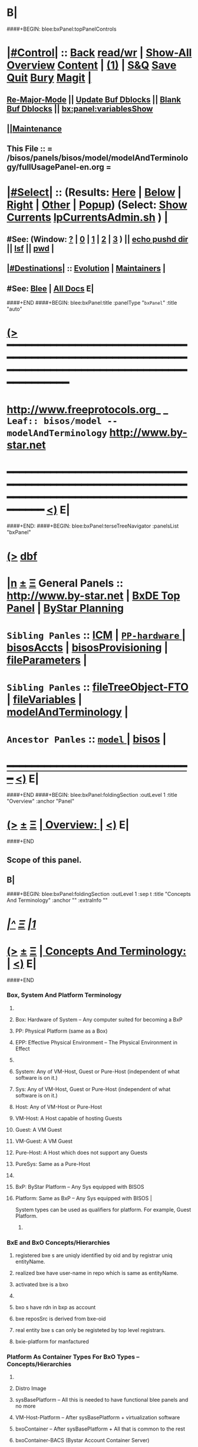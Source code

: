 * B|
####+BEGIN: blee:bxPanel:topPanelControls
*  [[elisp:(org-cycle)][|#Control|]] :: [[elisp:(blee:bnsm:menu-back)][Back]] [[elisp:(toggle-read-only)][read/wr]] | [[elisp:(show-all)][Show-All]]  [[elisp:(org-shifttab)][Overview]]  [[elisp:(progn (org-shifttab) (org-content))][Content]] | [[elisp:(delete-other-windows)][(1)]] | [[elisp:(progn (save-buffer) (kill-buffer))][S&Q]] [[elisp:(save-buffer)][Save]] [[elisp:(kill-buffer)][Quit]] [[elisp:(bury-buffer)][Bury]]  [[elisp:(magit)][Magit]]  [[elisp:(org-cycle)][| ]]
**  [[elisp:(blee:buf:re-major-mode)][Re-Major-Mode]] ||  [[elisp:(org-dblock-update-buffer-bx)][Update Buf Dblocks]] || [[elisp:(org-dblock-bx-blank-buffer)][Blank Buf Dblocks]] || [[elisp:(bx:panel:variablesShow)][bx:panel:variablesShow]]
**  [[elisp:(blee:menu-sel:comeega:maintenance:popupMenu)][||Maintenance]] 
**  This File :: *= /bisos/panels/bisos/model/modelAndTerminology/fullUsagePanel-en.org =* 
*  [[elisp:(org-cycle)][|#Select|]]  :: (Results: [[elisp:(blee:bnsm:results-here)][Here]] | [[elisp:(blee:bnsm:results-split-below)][Below]] | [[elisp:(blee:bnsm:results-split-right)][Right]] | [[elisp:(blee:bnsm:results-other)][Other]] | [[elisp:(blee:bnsm:results-popup)][Popup]]) (Select:  [[elisp:(lsip-local-run-command "lpCurrentsAdmin.sh -i currentsGetThenShow")][Show Currents]]  [[elisp:(lsip-local-run-command "lpCurrentsAdmin.sh")][lpCurrentsAdmin.sh]] ) [[elisp:(org-cycle)][| ]]
**  #See:  (Window: [[elisp:(blee:bnsm:results-window-show)][?]] | [[elisp:(blee:bnsm:results-window-set 0)][0]] | [[elisp:(blee:bnsm:results-window-set 1)][1]] | [[elisp:(blee:bnsm:results-window-set 2)][2]] | [[elisp:(blee:bnsm:results-window-set 3)][3]] ) || [[elisp:(lsip-local-run-command-here "echo pushd dest")][echo pushd dir]] || [[elisp:(lsip-local-run-command-here "lsf")][lsf]] || [[elisp:(lsip-local-run-command-here "pwd")][pwd]] |
**  [[elisp:(org-cycle)][|#Destinations|]] :: [[Evolution]] | [[Maintainers]]  [[elisp:(org-cycle)][| ]]
**  #See:  [[elisp:(bx:bnsm:top:panel-blee)][Blee]] | [[elisp:(bx:bnsm:top:panel-listOfDocs)][All Docs]]  E|
####+END
####+BEGIN: blee:bxPanel:title :panelType "=bxPanel=" :title "auto"
* [[elisp:(show-all)][(>]] ━━━━━━━━━━━━━━━━━━━━━━━━━━━━━━━━━━━━━━━━━━━━━━━━━━━━━━━━━━━━━━━━━━━━━━━━━━━━━━━━━━━━━━━━━━━━━━━━━ 
*   [[img-link:file:/bisos/blee/env/images/fpfByStarElipseTop-50.png][http://www.freeprotocols.org]]_ _   ~Leaf:: bisos/model -- modelAndTerminology~   [[img-link:file:/bisos/blee/env/images/fpfByStarElipseBottom-50.png][http://www.by-star.net]]
* ━━━━━━━━━━━━━━━━━━━━━━━━━━━━━━━━━━━━━━━━━━━━━━━━━━━━━━━━━━━━━━━━━━━━━━━━━━━━━━━━━━━━━━━━━━━━━  [[elisp:(org-shifttab)][<)]] E|
####+END:
####+BEGIN: blee:bxPanel:terseTreeNavigator :panelsList "bxPanel"
* [[elisp:(show-all)][(>]] [[elisp:(describe-function 'org-dblock-write:blee:bxPanel:terseTreeNavigator)][dbf]]
* [[elisp:(show-all)][|n]]  _[[elisp:(blee:menu-sel:outline:popupMenu)][±]]_  _[[elisp:(blee:menu-sel:navigation:popupMenu)][Ξ]]_   General Panels ::   [[img-link:file:/bisos/blee/env/images/bystarInside.jpg][http://www.by-star.net]] *|*  [[elisp:(find-file "/libre/ByStar/InitialTemplates/activeDocs/listOfDocs/fullUsagePanel-en.org")][BxDE Top Panel]] *|* [[elisp:(blee:bnsm:panel-goto "/libre/ByStar/InitialTemplates/activeDocs/planning/Main")][ByStar Planning]]

*   =Sibling Panles=   :: [[elisp:(blee:bnsm:panel-goto "/bisos/panels/bisos/model/ICM")][ICM]] *|* [[elisp:(blee:bnsm:panel-goto "/bisos/panels/bisos/model/PP-hardware/_nodeBase_")][ =PP-hardware= ]] *|* [[elisp:(blee:bnsm:panel-goto "/bisos/panels/bisos/model/bisosAccts")][bisosAccts]] *|* [[elisp:(blee:bnsm:panel-goto "/bisos/panels/bisos/model/bisosProvisioning")][bisosProvisioning]] *|* [[elisp:(blee:bnsm:panel-goto "/bisos/panels/bisos/model/fileParameters")][fileParameters]] *|* 
*   =Sibling Panles=   :: [[elisp:(blee:bnsm:panel-goto "/bisos/panels/bisos/model/fileTreeObject-FTO")][fileTreeObject-FTO]] *|* [[elisp:(blee:bnsm:panel-goto "/bisos/panels/bisos/model/fileVariables")][fileVariables]] *|* [[elisp:(blee:bnsm:panel-goto "/bisos/panels/bisos/model/modelAndTerminology")][modelAndTerminology]] *|* 
*   =Ancestor Panles=  :: [[elisp:(blee:bnsm:panel-goto "/bisos/panels/bisos/model/_nodeBase_")][ =model= ]] *|* [[elisp:(blee:bnsm:panel-goto "/bisos/panels/bisos")][bisos]] *|* 
*                                   _━━━━━━━━━━━━━━━━━━━━━━━━━━━━━━_                          [[elisp:(org-shifttab)][<)]] E|
####+END
####+BEGIN: blee:bxPanel:foldingSection :outLevel 1 :title "Overview" :anchor "Panel"
* [[elisp:(show-all)][(>]]  _[[elisp:(blee:menu-sel:outline:popupMenu)][±]]_  _[[elisp:(blee:menu-sel:navigation:popupMenu)][Ξ]]_       [[elisp:(org-cycle)][| *Overview:* |]] <<Panel>>   [[elisp:(org-shifttab)][<)]] E|
####+END
** 
** Scope of this panel.
** B|
####+BEGIN: blee:bxPanel:foldingSection :outLevel 1 :sep t :title "Concepts And Terminology" :anchor "" :extraInfo ""
* /[[elisp:(beginning-of-buffer)][|^]]  [[elisp:(blee:menu-sel:navigation:popupMenu)][Ξ]] [[elisp:(delete-other-windows)][|1]]/ 
* [[elisp:(show-all)][(>]]  _[[elisp:(blee:menu-sel:outline:popupMenu)][±]]_  _[[elisp:(blee:menu-sel:navigation:popupMenu)][Ξ]]_       [[elisp:(org-cycle)][| *Concepts And Terminology:* |]]    [[elisp:(org-shifttab)][<)]] E|
####+END
*** 
*** Box, System And Platform Terminology
**** 
**** Box: Hardware of System -- Any computer suited for becoming a BxP
**** PP: Physical Platform (same as a Box)
**** EPP: Effective Physical Environment -- The Physical Environment in Effect
**** 
**** System:  Any of VM-Host, Guest or Pure-Host (independent of what software is on it.)
**** Sys:  Any of VM-Host, Guest or Pure-Host (independent of what software is on it.)
**** Host: Any of VM-Host or Pure-Host
**** VM-Host: A Host capable of hosting Guests
**** Guest: A VM Guest
**** VM-Guest: A VM Guest
**** Pure-Host: A Host which does not support any Guests
**** PureSys: Same as a Pure-Host
**** 
**** BxP: ByStar Platform -- Any Sys equipped with BISOS
**** Platform: Same as BxP -- Any Sys equipped with BISOS |
System types can be used as qualifiers for platform. For example, Guest Platform.
***** 
*** 
*** BxE and BxO Concepts/Hierarchies
**** registered bxe s are uniqly identified by oid and by registrar uniq entityName.
**** realized bxe have user-name in repo which is same as entityName.
**** activated bxe is a bxo
**** 
**** bxo s have rdn in bxp as account
****  bxe reposSrc is derived from bxe-oid
**** real entity bxe s can only be registeted by top level registrars.
**** bxie-platform for manfactured  
*** 
*** Platform As Container Types For BxO Types -- Concepts/Hierarchies
**** 
**** Distro Image
**** sysBasePlatform -- All this is needed to have functional blee panels and no more
**** VM-Host-Platform -- After sysBasePlatform + virtualization software 
**** bxoContainer -- After sysBasePlatform + All that is common to the rest
**** bxoContainer-BACS (Bystar Account Container Server)
**** bxoContainer-BACS-BSSP (Bystar Service Specific Platforms)
**** bxoContainer-BISP (Bystar Intra Server Platform)
**** bxoContainer-BUP (ByStar User Environment)
**** bxoContainer-BUP-BCCUP/BMUP (Bystar Conscious Carry User Platform -- Netbook/NoteBook)
**** bxoContainer-BUP-BUCUP/BHUP (Bystar Unconscious Carry User Platform -- Handset)
**** 
*** 
*** Platform Provisioning Concepts
**** 
**** A platform's features and capabilities are known by:
***** /bisos/control/bxp//platformType
***** /bisos/control/bxp//features/featureName  -- usually maps to fgcXxx
**** lcaXxBinsPrep.sh
**** 
*** 
*** ICM Terminology
**** 
**** SelfContained Bash ICM     -- Seed is included in the script (bootstrap.sh)
**** StandAlone Bash ICM        -- Seed is in the same directory of the script
     seed is in a pipPkg. StandAlone ICM is inanother pipPkg
**** SelfReliant Bash ICMs      -- Seed and library in the same git repo
     Delivered in a git repo
**** Integrated Bash ICMs       -- Seed and library are integrated in the environment central bins
     BISOS Bash scripts
**** Detatched Bash ICMs        -- Anywhere in the integrated environment (ploneProc.sh)
     lcntProc.sh, figProc.sh
**** Grouped Bash ICMs          -- Groups of ICMs accomplishing a feature (eg Marme) 
*** 
*** Service Realization Facilities
**** 
**** dhcp3-server
**** djbdns-server
**** apache2
**** plone3
**** geneweb
**** qmail-server
**** 
*** 
*** Content Production Facilities
**** 
**** plone-cms
**** text-lcnt
**** mm-lcnt
**** mailing
**** mailing-distribution
**** blee-panels
**** 
*** 
*** B|
####+BEGIN: blee:bxPanel:separator :outLevel 1
* /[[elisp:(beginning-of-buffer)][|^]] [[elisp:(blee:menu-sel:navigation:popupMenu)][==]] [[elisp:(delete-other-windows)][|1]]/
####+END

####+BEGIN: blee:bxPanel:foldingSection :outLevel 0 :sep t :title "From Old Bx Ref Model" :anchor "" :extraInfo "To Be Absorbed"
* /[[elisp:(beginning-of-buffer)][|^]]  [[elisp:(blee:menu-sel:navigation:popupMenu)][Ξ]] [[elisp:(delete-other-windows)][|1]]/ 
* [[elisp:(show-all)][(>]]  _[[elisp:(blee:menu-sel:outline:popupMenu)][±]]_  _[[elisp:(blee:menu-sel:navigation:popupMenu)][Ξ]]_     [[elisp:(org-cycle)][| _From Old Bx Ref Model_: |]]  To Be Absorbed  [[elisp:(org-shifttab)][<)]] E|
####+END
*  [[elisp:(org-cycle)][| ]]  BxE                   ::  [[xx Panel]]    || One of BxSe or BxIe  [[elisp:(org-cycle)][| ]]
*  [[elisp:(org-cycle)][| ]]  BxO                   ::  [[xx Panel]]    || One of BxSo or BxIo  [[elisp:(org-cycle)][| ]]
*  [[elisp:(org-cycle)][| ]]  BxSR Instance         ::  [[xx Panel]]    ||    [[elisp:(org-cycle)][| ]]
*  [[elisp:(org-cycle)][| ]]  BxCU                  ::  [[xx Panel]]    || ByStar Canonical User -- ~bystar  (formerly lsipusr) [[elisp:(org-cycle)][| ]]
*  [[elisp:(org-cycle)][| ]]  BxU                   ::  [[xx Panel]]    || Bx User, Same as Associated Bxo User Character --  ~bystar/abxo -> ~bxo [[elisp:(org-cycle)][| ]]
*  [[elisp:(org-cycle)][| ]]  BxUe                  ::  [[xx Panel]]    || Bx User Env, Associated Bx Ue -- ~bystar/abue -> ~bxo/ue  [[elisp:(org-cycle)][| ]]
*  [[elisp:(org-cycle)][| ]]  ABxUC (BxAUe-SIo)     ::  Associated Bxo User Character --  ~bystar/abxo -> ~bxo  [[elisp:(org-cycle)][| ]]
*  [[elisp:(org-cycle)][| ]]  ABxUeC (BxAUe-SIo-Ue) ::  [[xx Panel]]    || Associated Bx Ue -- ~bystar/abue -> ~bxo/ue  [[elisp:(org-cycle)][| ]]
*  [[elisp:(org-cycle)][| ]]  Terminology           ::   /Terminology: Concepts, Facilities, Scoping Tags And / [[elisp:(org-cycle)][| ]]
** TODO ============ For All Of This Section
*** TODO [[elisp:(org-cycle)][| ]]  Xref         ::  Xref to appropriate BxPanels  [[elisp:(org-cycle)][| ]]
*** TODO [[elisp:(org-cycle)][| ]]  Absorb       ::  Absrob from old /opt/public/osmt/bin/MODEL.org -- Partly brough into this file already  [[elisp:(org-cycle)][| ]]
**  [[elisp:(org-cycle)][| ]]  BxDE            ::  *bxde*        -- ByStar Digital Echo System [[elisp:(org-cycle)][| ]]
**  [[elisp:(org-cycle)][| ]]  BxDistrict      ::  *bxDistrict*  -- ByStar District (e.g., LibreCenter) [[elisp:(org-cycle)][| ]]
**  [[elisp:(org-cycle)][| ]]  BxSite          ::  *bxSite*      -- ByStar Site (e.g., your house)  [[elisp:(org-cycle)][| ]]
**      ============
**  [[elisp:(org-cycle)][| ]]  BxE             ::  *bxe*         -- ByStar Entity [[elisp:(org-cycle)][| ]]
**  [[elisp:(org-cycle)][| ]]  BxSE            ::  *bxse*        -- ByStar Serviced Information Entity [[elisp:(org-cycle)][| ]]
**  [[elisp:(org-cycle)][| ]]  BxIE            ::  *bxie*        -- ByStar Information Entity [[elisp:(org-cycle)][| ]]
**  [[elisp:(org-cycle)][| ]]  BxE-DN          ::  *bxeDn*       -- ByStar Entity Distinguished Name [[elisp:(org-cycle)][| ]]
**  [[elisp:(org-cycle)][| ]]  BxE-OId         ::  *bxeOId*      -- ByStar Entity Distinguished Name [[elisp:(org-cycle)][| ]]
**      ============
**  [[elisp:(org-cycle)][| ]]  BxO             ::  *bxo*         -- ByStar Object [[elisp:(org-cycle)][| ]]
**  [[elisp:(org-cycle)][| ]]  BxO-Id          ::  *bxoId*       -- A Unix Uid -- Replaces bystarUid [[elisp:(org-cycle)][| ]]
**  [[elisp:(org-cycle)][| ]]  BxSO            ::  *bxso*        -- ByStar Serviced Information Object [[elisp:(org-cycle)][| ]]
**  [[elisp:(org-cycle)][| ]]  BxIO            ::  *bxio*        -- ByStar Information Object [[elisp:(org-cycle)][| ]]
**  [[elisp:(org-cycle)][| ]]  BxSIoP (SIoP)   ::  *siop*        -- BxSIo Provider -- Activities that apply to BxSIo Provider  [[elisp:(org-cycle)][| ]]
**  [[elisp:(org-cycle)][| ]]  BxSIoU (SIoU)   ::  *siou*        -- BxSIo Usage -- Activities that apply to Usage Of BxSIo  [[elisp:(org-cycle)][| ]]
**      ============
**  [[elisp:(org-cycle)][| ]]  BxP             ::  *bxp*         -- Bx Platform -- Entirety Of The Current Platform Excluding Bue [[elisp:(org-cycle)][| ]]
**  [[elisp:(org-cycle)][| ]]  BxP-COC         ::  *bxp-coc*     -- Common BxOs Container BxPlatform -- Starting Point For Everything [[elisp:(org-cycle)][| ]]
**  [[elisp:(org-cycle)][| ]]  PP              ::  *pp*          -- Physical Platform [[elisp:(org-cycle)][| ]]
**      ============
**  [[elisp:(org-cycle)][| ]]  BxU (~bystar)   ::  *bxu*         -- Will replace lsipusr  [[elisp:(org-cycle)][| ]]
**  [[elisp:(org-cycle)][| ]]  ABxU            ::  *abxu*        -- The current associated BxO  [[elisp:(org-cycle)][| ]]
**  [[elisp:(org-cycle)][| ]]  ABxUe           ::  *abxue*       -- The current associated BxO-Ue  [[elisp:(org-cycle)][| ]]
**      ============
**  [[elisp:(org-cycle)][| ]]  BISOS           ::                --  ByStar Internet Services OS [[elisp:(org-cycle)][| ]]
**  [[elisp:(org-cycle)][| ]]  BxSRF           ::                -- ByStar Service Realization Framework (Abstractions, Conceptual) (An Aspect Of Ref Model) [[elisp:(org-cycle)][| ]]
**  [[elisp:(org-cycle)][| ]]  BSIF            ::  *bsif*        -- ByStar Services Integration Facilities (Code) (Bash and Python) [[elisp:(org-cycle)][| ]]
**  [[elisp:(org-cycle)][| ]]  IICM            ::  *iicm*        -- Interactivly Invokable Command Modules  [[elisp:(org-cycle)][| ]]
**  [[elisp:(org-cycle)][| ]]  IICM.Bash       ::  Bash IICM  [[elisp:(org-cycle)][| ]]
**  [[elisp:(org-cycle)][| ]]  IICM.Py         ::  Python IICM  [[elisp:(org-cycle)][| ]]
**      ============
**  [[elisp:(org-cycle)][| ]]  FV              ::  File Variables  [[elisp:(org-cycle)][| ]]
**  [[elisp:(org-cycle)][| ]]  FP              ::  File Parameters  [[elisp:(org-cycle)][| ]]

**  [[elisp:(org-cycle)][| ]]  BXT             ::  *bxt*         -- ByStar Tree File Objects  [[elisp:(org-cycle)][| ]]
**  [[elisp:(org-cycle)][| ]]  bxtStart        ::  *bxtStart*    -- bxtStartXx based on seedBxtCommon.sh -- ByStar Tree File Objects Initial Creator  [[elisp:(org-cycle)][| ]]

**      ============
**  [[elisp:(org-cycle)][| ]]  serviceCap      ::  *sc*          -- ByStar Service Capability  [[elisp:(org-cycle)][| ]]
**  [[elisp:(org-cycle)][| ]]  sr              ::  *sr*          -- ByStar Service Realization Instance  [[elisp:(org-cycle)][| ]]
**  [[elisp:(org-cycle)][| ]]  srBase          ::  *srBase*      -- ByStar Service Realization Base Directory [[elisp:(org-cycle)][| ]]
**  [[elisp:(org-cycle)][| ]]  bsr             ::  *bsr*         -- ByStar Service Realization Facilities Collection  [[elisp:(org-cycle)][| ]]
**  [[elisp:(org-cycle)][| ]]  srMode          ::  *srMode*      -- ByStar Service Realization Mode (xx)  [[elisp:(org-cycle)][| ]]
**      ============
**  [[elisp:(org-cycle)][| ]]  lca             ::  *lca*         -- Libre Component Adopted  [[elisp:(org-cycle)][| ]]
**  [[elisp:(org-cycle)][| ]]  lce             ::  *lce*         -- Libre Component Extended  [[elisp:(org-cycle)][| ]]
**  [[elisp:(org-cycle)][| ]]  lcn             ::  *lcn*         -- Libre Component Native  [[elisp:(org-cycle)][| ]]
**  [[elisp:(org-cycle)][| ]]  nlc             ::  *nlc*         -- None Libre Component [[elisp:(org-cycle)][| ]]
**  [[elisp:(org-cycle)][| ]]  lcaXxBinsPrep   ::  *BinsPrep*    -- Postfix -- Applies to All of lca,lce,lcn,nlc [[elisp:(org-cycle)][| ]]
**  [[elisp:(org-cycle)][| ]]  lcaXxSvcUse     ::  *SvcUse*      -- Postfix -- Works In Combination With BinsPrep and xxx [[elisp:(org-cycle)][| ]]
**  [[elisp:(org-cycle)][| ]]  lcaXxManage     ::  *Manage*      -- Postfix -- Applies to All of lca,lce,lcn,nlc,priv [[elisp:(org-cycle)][| ]]
**  [[elisp:(org-cycle)][| ]]  lcaXxAdmin      ::  *Admin*       -- Postfix -- Applies to All of lca,lce,lcn,nlc,priv [[elisp:(org-cycle)][| ]]
**  [[elisp:(org-cycle)][| ]]  lcaXxProc       ::  *Proc*        -- Postfix -- Applies to All of lca,lce,lcn,nlc,priv [[elisp:(org-cycle)][| ]]
**  [[elisp:(org-cycle)][| ]]  fgc             ::  *fgc*         -- Functionally Grouped Components [[elisp:(org-cycle)][| ]]
**      ============
**  [[elisp:(org-cycle)][| ]]  Synchronization ::  *git*   [[elisp:(org-cycle)][| ]]
**      ============
** [[elisp:(blee:menu-sel:outline:popupMenu)][+-]] [[elisp:(blee:menu-sel:navigation:popupMenu)][==]]   Blee Model -- Needs To Become Its Own Panel
** [[elisp:(org-cycle)][| ]]  Blee            ::  *blee*  Model      -- ByStar Libre Emacs Environment  [[elisp:(org-cycle)][| ]]
**  [[elisp:(org-cycle)][| ]]  Blee.Notebook     :: (Now panelBinders)  panelNotebooks      -- Blee PanelNotebook  [[elisp:(org-cycle)][| ]]
*** A collection of linked Blee.Panles
**  [[elisp:(org-cycle)][| ]]  Blee.Panels     ::  *panel*       -- Blee Panels  [[elisp:(org-cycle)][| ]]
*** General concept and facilities for all panels
*** Blee.Panel     :: (namespace bx:panel) Any panel that conforms to bx:panel policies and facilities.
*** 
*** Blee.Panels.Menubar     Blee Panles That Are Reachable Through Menu Bars
*** Blee.Panels.Menubar.Node
*** Blee.Panels.Menubar.Leaf
*** Blee.Panles.Bx        :: For BxE. BxSRF are 
*** Blee.Panels.Bisos     :: For BSIP - but called BISOS
*** Blee.Panles.Activities
*** Blee.Panles.Activities.Projs
*** Blee.Panles.Activities.SvcProvider
*** Blee.Panles.Iim              :: Common Aspects of All IIMs
*** Blee.Panles.Iim.sh.Pkged        :: Auto generated in a iimPkgBase for each IIM next to the IIM itself
*** Blee.Panles.Iim.sh.Grouped      :: Auto generated in a base for each IIM estranged from the IIM itself
*** Blee.Panles.Iim.sh.Bxt          :: Custimzed in the base of a BxtIim next to BxtIim itself
*** Blee.Panles.Iim.sh.Customized   :: Custimzed estranged from  Iim itself
*** =========
*** Blee.Panles.Iim.py.Pkged        :: Auto generated in a iimPkgBase for each IIM next to the IIM itself
*** Blee.Panles.Iim.py.Grouped      :: Auto generated in a base each panel IIM estranged from the IIM itself
*** Blee.Panles.Iim.py.Bxt          :: Custimzed in the base of a BxtIim next to BxtIim itself
*** Blee.Panles.Iim.py.Customized   :: Custimzed estranged from  Iim itself

**  [[elisp:(org-cycle)][| ]]  BxPanels        ::  *bxPanel*     -- Blee ByStar Panels --(aka Blee Control Panel)  [[elisp:(org-cycle)][| ]]
*** ByStar Control Panels -- Rooted in a directory -- Preped for multilingualization

**  [[elisp:(org-cycle)][| ]]  BisosPanels     ::  *bisosPanel*  -- Blee BISOS Panels (Blee IIM-Grouped Panels)  [[elisp:(org-cycle)][| ]]
*** Panels That Group IIM-Panels and invoke iimPanels
**  [[elisp:(org-cycle)][| ]]  IimPanels       ::  *iimPanel*    -- Blee Iim Panels  [[elisp:(org-cycle)][| ]]
*** Panels that go with IIMs
**  [[elisp:(org-cycle)][| ]]  emacs.enml      ::  *enml*        -- Emacs Native Markup Language (Next Generation Org-Mode) [[elisp:(org-cycle)][| ]]
*** TODO [[elisp:(org-cycle)][| ]]   emacs.enml      ::  Or Eml Description   [[elisp:(org-cycle)][| ]]
*** [[elisp:(blee:menu-sel:outline:popupMenu)][+-]] [[elisp:(blee:menu-sel:navigation:popupMenu)][==]]   EML Conceptual Layering  -- Display Engine -- Font Locking -- EML -- Emacs Abstract Object Description Language (org-links) -- Emacs Native Mode -- Emacs Apps
**  [[elisp:(org-cycle)][| ]]  OMEEGS          ::  *omeegs*      -- Org-Moded Enhancements Emacs Generalized Syntax  [[elisp:(org-cycle)][| ]]
*** [[elisp:(org-cycle)][| ]]   OMEGS LaTeX      ::  Description   [[elisp:(org-cycle)][| ]]
*** [[elisp:(org-cycle)][| ]]   OMEGS Elisp      ::  Description   [[elisp:(org-cycle)][| ]]
*** [[elisp:(org-cycle)][| ]]   OMEGS Bash Iim   ::  Description   [[elisp:(org-cycle)][| ]]
*** [[elisp:(org-cycle)][| ]]   OMEGS Python Iim ::  Description   [[elisp:(org-cycle)][| ]]
*** [[elisp:(org-cycle)][| ]]   OMEGS Logs       ::  Description   [[elisp:(org-cycle)][| ]]

**  [[elisp:(org-cycle)][| ]]  COMEEGA         ::  *omeegs Authorship*  -- Collaborative Org-Moded Enhancements Emacs Generalized Authorship  [[elisp:(org-cycle)][| ]]
**      ============
*      ================
*  [[elisp:(beginning-of-buffer)][Top]] ################ [[elisp:(delete-other-windows)][(1)]]            *BxE=(BxSIe or BxIe) -- Autonomus/Controlled*
*  [[elisp:(org-cycle)][| ]]  BxE               ::   A ByStar-Entity is either a BxSe or a BxIe  [[elisp:(org-cycle)][| ]]
**   With the concepts of BxSIe/BxSIo ByStar takes those software universalities to service and content universalities
     which then result in complete Content, Software, Service Continuity.
     These involve Unified and coherent Abstractions of Information, Software, Platform and Service.

*  [[elisp:(org-cycle)][| ]]  BxSe              ::   A ByStar Serviced Information Entity
*  [[elisp:(org-cycle)][| ]]  BxIe              ::   A ByStar Information Entity -- (projects, sw)  [[elisp:(org-cycle)][| ]]
*  [[elisp:(org-cycle)][| ]]  BxE Attributes    ::   Attributes: Sovereignty/Privacy/Access/Modifyability/Exposition [[elisp:(org-cycle)][| ]]
*  [[elisp:(org-cycle)][| ]]  BxE Sovereignty   ::   Sovereignty: Autonomus/Controlled/Federated/Collaborative/Central/Anonymous  [[elisp:(org-cycle)][| ]]
**  [[elisp:(org-cycle)][| ]]  BxE Sovereignty  ::  Autonomous   [[elisp:(org-cycle)][| ]]
**  [[elisp:(org-cycle)][| ]]  BxE Sovereignty  ::  Controlled   [[elisp:(org-cycle)][| ]]
**  [[elisp:(org-cycle)][| ]]  BxE Sovereignty  ::  Anonymous   [[elisp:(org-cycle)][| ]]
**  [[elisp:(org-cycle)][| ]]  BxE Sovereignty  ::  Collaborative   [[elisp:(org-cycle)][| ]]
**  [[elisp:(org-cycle)][| ]]  BxE Sovereignty  ::  Federated   [[elisp:(org-cycle)][| ]]    
**  [[elisp:(org-cycle)][| ]]  BxE Sovereignty  ::  Central   [[elisp:(org-cycle)][| ]]
*  [[elisp:(org-cycle)][| ]]  BxE Privacy       ::   Privacy: Public/Limited/ExternalConfidential/ClientConfiential/ClusterConfidential/PersonalConfidential  [[elisp:(org-cycle)][| ]]
**  [[elisp:(org-cycle)][| ]]  BxE Privacy      ::  Public   [[elisp:(org-cycle)][| ]]
**  [[elisp:(org-cycle)][| ]]  BxE Privacy      ::  Limited   [[elisp:(org-cycle)][| ]]
**  [[elisp:(org-cycle)][| ]]  BxE Privacy      ::  ExternalConfidential  [[elisp:(org-cycle)][| ]]
**  [[elisp:(org-cycle)][| ]]  BxE Privacy      ::  ClientConfidential  [[elisp:(org-cycle)][| ]]
**  [[elisp:(org-cycle)][| ]]  BxE Privacy      ::  ClusterConfidential  [[elisp:(org-cycle)][| ]]
**  [[elisp:(org-cycle)][| ]]  BxE Privacy      ::  PersonalConfidential  [[elisp:(org-cycle)][| ]]
*  [[elisp:(org-cycle)][| ]]  BxE Access        ::   Access: Public/Group/Owner  [[elisp:(org-cycle)][| ]]
**  [[elisp:(org-cycle)][| ]]  BxE Access       ::  Public   [[elisp:(org-cycle)][| ]]
**  [[elisp:(org-cycle)][| ]]  BxE Access       ::  Group   [[elisp:(org-cycle)][| ]]
**  [[elisp:(org-cycle)][| ]]  BxE Access       ::  Owner  [[elisp:(org-cycle)][| ]]
*  [[elisp:(org-cycle)][| ]]  BxE Modifyability ::   Modifyability: None/Read/Write  [[elisp:(org-cycle)][| ]]
**  [[elisp:(org-cycle)][| ]]  BxE Modification ::  None   [[elisp:(org-cycle)][| ]]
**  [[elisp:(org-cycle)][| ]]  BxE Modification ::  Read-Only   [[elisp:(org-cycle)][| ]]
**  [[elisp:(org-cycle)][| ]]  BxE Modification ::  Write   [[elisp:(org-cycle)][| ]]
*  [[elisp:(org-cycle)][| ]]  BxE Exposition    ::   Exposition Intent: Publish/UnPublish/Repress  [[elisp:(org-cycle)][| ]]
**  [[elisp:(org-cycle)][| ]]  BxE Exposition   ::  Publish  -- Ours  [[elisp:(org-cycle)][| ]]
**  [[elisp:(org-cycle)][| ]]  BxE Exposition   ::  UnPublish -- Ours  [[elisp:(org-cycle)][| ]]
**  [[elisp:(org-cycle)][| ]]  BxE Exposition   ::  RePublish -- Not Ours  [[elisp:(org-cycle)][| ]]
**  [[elisp:(org-cycle)][| ]]  BxE Exposition   ::  UnRePublish -- Not Ours  [[elisp:(org-cycle)][| ]]
**  [[elisp:(org-cycle)][| ]]  BxE Exposition   ::  Repress -- Subject to Copyright Limitations  [[elisp:(org-cycle)][| ]]
**  [[elisp:(org-cycle)][| ]]  BxE Exposition   ::  Private   [[elisp:(org-cycle)][| ]]
*  [[elisp:(org-cycle)][| ]]  BxE Types         ::   Types: Identified-Individual/Id-Organization/Project/Internal  [[elisp:(org-cycle)][| ]]
**  [[elisp:(org-cycle)][| ]]  BxIo Internal    ::  BxIo.Internal.BxSite   [[elisp:(org-cycle)][| ]]
**  [[elisp:(org-cycle)][| ]]  BxIo Internal    ::  BxIo.Internal.District   [[elisp:(org-cycle)][| ]]
**  [[elisp:(org-cycle)][| ]]  BxIo Internal    ::  BxIo.Internal.BxPlatformCharacter   [[elisp:(org-cycle)][| ]]
**  [[elisp:(org-cycle)][| ]]  BxSo WebSite     ::  BxSo.WebSite.BxName   [[elisp:(org-cycle)][| ]]
**  [[elisp:(org-cycle)][| ]]  BxSo WebSite     ::  BxSo.WebSite.BxMemory   [[elisp:(org-cycle)][| ]]
**  [[elisp:(org-cycle)][| ]]  BxSo Individual  ::  BxSo.Individual.Identified (Autonomous/Controlled)   [[elisp:(org-cycle)][| ]]
**  [[elisp:(org-cycle)][| ]]  BxSo Individual  ::  BxSo.Individual.UnIdentified (Controlled)   [[elisp:(org-cycle)][| ]]
**  [[elisp:(org-cycle)][| ]]  BxSo Individual  ::  BxSo.Individual.Anonymous (Anonymous)   [[elisp:(org-cycle)][| ]]
**  [[elisp:(org-cycle)][| ]]  BxSo Organization::  BxSo.Org.Identified (Autonomous/Controlled)   [[elisp:(org-cycle)][| ]]
**  [[elisp:(org-cycle)][| ]]  BxSo Organization::  BxSo.Org.UnIdentified (Controlled)   [[elisp:(org-cycle)][| ]]
**  [[elisp:(org-cycle)][| ]]  BxSo Organization::  BxSo.Org.Anonymous (Anonymous)   [[elisp:(org-cycle)][| ]]
**  [[elisp:(org-cycle)][| ]]  BxIo Project     ::  BxIo.Project.Standalone (Controlled) -- Generic Data  [[elisp:(org-cycle)][| ]]
**  [[elisp:(org-cycle)][| ]]  BxIo Project     ::  BxIo.Project.Colaborative (Controlled)   [[elisp:(org-cycle)][| ]]
**  [[elisp:(org-cycle)][| ]]  BxIo Usage       ::  BxIo.User.Standalone (Controlled) -- Users and User Environments  [[elisp:(org-cycle)][| ]]
*      ================
*  [[elisp:(beginning-of-buffer)][Top]] ################ [[elisp:(delete-other-windows)][(1)]]            *BxSIo, BxSIe -- Directory Hierarch and Types (Autonomus/Controlled)*
*  [[elisp:(org-cycle)][| ]]  BxO             ::   A ByStar-Object (BxObject, BxO) is either a BxSo or a BxIo (Previously biso) [[elisp:(org-cycle)][| ]]
*  [[elisp:(org-cycle)][| ]]  BxSo            ::   BxSIe-Oid, BxSIo-DN, BxSIo-Id (biid)  [[elisp:(org-cycle)][| ]]
**  [[elisp:(org-cycle)][| ]]  A  BxSIe Registration Request Package (BxSIoRRP (BIRRP)) -- *Previously BARC* is created.
***  [[elisp:(org-cycle)][| ]]  BIRRP includes BxSIo-Type and Autonomous Entity Information  [[elisp:(org-cycle)][| ]]
**  [[elisp:(org-cycle)][| ]]  For controlled BxSIe Registration involves: BxSIe Autonomous Entity Identifier + BxSIo-Type
***  Purpose of BxSIe is autorative naming of its corresponding BxSIo.
**  [[elisp:(org-cycle)][| ]]  Based on BIRRP, at Registration (BxCentral for Autonomous Entities), the BxSIe-Oid is created.
**  [[elisp:(org-cycle)][| ]]  The BxSIe-Oid is included in a BxSIe-Oid-Pkg (BxISe) -- *Previously RBAE*
**  [[elisp:(org-cycle)][| ]]  The BxISe -Oid-Pkg can then be used in any BxSIo-Generator-BxPlatform to create a BxSIo/Principal-BxSIo
**      The BxSIo is in form of a Unix Account. The created BxSIo-Id is the unix Account and its content.
**      BxSIo-DN is BxPlatform + BxSIo-Id
**      ============
**      BxSIe-Oid Information is Replecated in BxSIo (in ~bxIso/iseOid). A BxSIo includes the BxSIe-OId-Pkg.
**      Upon Creation of BxSIo, the BxSIe-OId-Pkg (in BxCentral or its registrar) points to BxSIo-DN.
**      ============
**  [[elisp:(org-cycle)][| ]]  BxSIe/BxSIo Naming/Numbering  ::  Terminology   [[elisp:(org-cycle)][| ]]
***  [[elisp:(org-cycle)][| ]]  BxSIe-oid    ::   Pure Number Form   [[elisp:(org-cycle)][| ]]
***  [[elisp:(org-cycle)][| ]]  BxSIe-DN     ::   A DN maping onto oid   [[elisp:(org-cycle)][| ]]
***  [[elisp:(org-cycle)][| ]]  BxSIo-Id     ::   The Unix UserId (uid)   [[elisp:(org-cycle)][| ]]
***  [[elisp:(org-cycle)][| ]]  BxSIo-DN     ::   BxPlatform + BxSIo-Id   [[elisp:(org-cycle)][| ]]
***  [[elisp:(org-cycle)][| ]]  BxSIo-Type   ::   An hierarchical enumerated type (An oid) that defines capabilities of BxSIo [[elisp:(org-cycle)][| ]]
*  [[elisp:(org-cycle)][| ]]  BxIo            ::   Bx Info Object
* TODO [[file:/lcnt/lgpc/bystar/permanent/general/bxRefModelEnFa/artPresBodyEnFa.tex::Xref-BxISo-Replication][artPresBodyEnFa BxISo Structure]]   --- This is now ahead of the document -- The two need to be updated.
*  [[elisp:(org-cycle)][| ]]  bxoId            ::   BxObject Id which is same as the uid of BxO Account  [[elisp:(org-cycle)][| ]]
*  [[elisp:(org-cycle)][| ]]  ~BxO/            ::   BxObject Directory Base And Hierarchy  [[elisp:(org-cycle)][| ]]
**  [[elisp:(org-cycle)][| ]]  ~/bxsie(bxie)  ::   BxSIe -- Copy Of The Registrar's SIe  [[elisp:(org-cycle)][| ]]
**  [[elisp:(org-cycle)][| ]]  ~/bxsio(bxio)  ::   BxSIo -- This iso info on this bxp -- passwd, keys, relations, other bxps  [[elisp:(org-cycle)][| ]]
*** ~/bxsio/rel/master           # Relations
*** ~/bxsio/rel/controlled
*** ~/bxsio/pkcs
**  [[elisp:(org-cycle)][| ]]  ~/so           ::   Service Object Components/Structure [[elisp:(org-cycle)][| ]]
**  [[elisp:(org-cycle)][| ]]  ~/so/cap       ::   Service Capabilities Demanded From BxPlatform  [[elisp:(org-cycle)][| ]]
   Based on specification of ~/so/cap, initial values for ~/so/sr can be auto generated.
   ~/so/cap/mail/full  ~/so/cap/plone3/basic 
**  [[elisp:(org-cycle)][| ]]  ~/so/sr        ::   Service Realizations  [[elisp:(org-cycle)][| ]]
   The structure is ~/sr -- Service Realizations, followed by ~/sr/capability, followed by instance
***   ~/so/sr/apache2/git     # Web Authenticated
***   ~/so/sr/apache2/web     # Ordinary plain html web server
****  ~/so/sr/apache2/web/srAgent.sh -- /libre/ByStar/InitialTemplates/iso/sr/common/srAgent.sh
***   ~/so/sr/apache2/web2    # 2nd Ordinary plain html web server
***   ~/so/sr/plone3/bxMain   # BxSIo's primary Plone3 Site
**  [[elisp:(org-cycle)][| ]]  ~/so/svcPars   ::   Service Param  [[elisp:(org-cycle)][| ]]
**  [[elisp:(org-cycle)][| ]]  ~/io           ::   Information Objects Components/Structure [[elisp:(org-cycle)][| ]]
**  [[elisp:(org-cycle)][| ]]  ~/io/lcnt      ::   Content Generation and Publication [[elisp:(org-cycle)][| ]]
**  [[elisp:(org-cycle)][| ]]  ~/io/mailing   ::   Mailings [[elisp:(org-cycle)][| ]]
**  [[elisp:(org-cycle)][| ]]  ~/io/names     ::   Names [[elisp:(org-cycle)][| ]]
**  [[elisp:(org-cycle)][| ]]  ~/io/a/0       ::   Any Info (Projects, etc) [[elisp:(org-cycle)][| ]]
**  [[elisp:(org-cycle)][| ]]  ~/ue           ::   User Environments  --  [[file:/lcnt/lgpc/bystar/permanent/general/bxRefModelEnFa/artPresBodyEnFa.tex::Xref-BxISo-ue][artPresBodyEnFa BxISo/ue]] [[elisp:(org-cycle)][| ]]
*** ~/ue/bin  ~/ue/elisp
**  [[elisp:(org-cycle)][| ]]  ~/ue/blee/org  ::   User Environments  --  ~/ue/playLists -- bxPanels(ActiveDocs), dotBbdb, org, [[elisp:(org-cycle)][| ]]
**  [[elisp:(org-cycle)][| ]]  ~/ue/bxp/bue0  ::   Customization for this ISo on specific bxps (residentMsMTA vs remoteMs) [[elisp:(org-cycle)][| ]]
**  [[elisp:(org-cycle)][| ]]  ~/bxp          ::   NO-VC -- Things specific to this instance of ISo on this BxP (var,tmp)-- Not this Iso [[elisp:(org-cycle)][| ]]
**  [[elisp:(org-cycle)][| ]]  ~/bxp/tmp      ::   NO-VC --  ~/bxp/var ~/bxp/tmp ~/bxp/logs ~/bxp/control [[elisp:(org-cycle)][| ]]
**  [[elisp:(org-cycle)][| ]]  ~/bxp/control  ::   NO-VC --  ~/bxp/var ~/bxp/tmp ~/bxp/logs ~/bxp/control [[elisp:(org-cycle)][| ]]
**  [[elisp:(org-cycle)][| ]]  ~/bxp/pkcs?    ::   NO-VC --  ~/bxp/var ~/bxp/tmp ~/bxp/logs ~/bxp/control [[elisp:(org-cycle)][| ]]

####+BEGIN: blee:bxPanel:foldingSection :outLevel 1 :sep t :title "Panel Tree Navigation" :anchor "panelTreeNav" :extraInfo ""
* /[[elisp:(beginning-of-buffer)][|^]]  [[elisp:(blee:menu-sel:navigation:popupMenu)][Ξ]] [[elisp:(delete-other-windows)][|1]]/ 
* [[elisp:(show-all)][(>]]  _[[elisp:(blee:menu-sel:outline:popupMenu)][±]]_  _[[elisp:(blee:menu-sel:navigation:popupMenu)][Ξ]]_       [[elisp:(org-cycle)][| *Panel Tree Navigation:* |]] <<panelTreeNav>>   [[elisp:(org-shifttab)][<)]] E|
####+END
####+BEGIN: blee:bxPanel:linedTreeNavigator :model "auto" :outLevel 2
** [[elisp:(show-all)][|N]] [[elisp:(blee:menu-sel:outline:popupMenu)][+-]] [[elisp:(blee:menu-sel:navigation:popupMenu)][==]]    <<~modelAndTerminology~>> ~nil:~ :inDblock 
** [[elisp:(show-all)][|n]] [[elisp:(blee:menu-sel:outline:popupMenu)][+-]] [[elisp:(blee:menu-sel:navigation:popupMenu)][==]] [[elisp:(blee:bnsm:panel-goto "/bisos/panels/bisos/model/ICM")][@ *ICM* @]]    ::  Leaf: /ICM/
** [[elisp:(show-all)][|n]] [[elisp:(blee:menu-sel:outline:popupMenu)][+-]] [[elisp:(blee:menu-sel:navigation:popupMenu)][==]] [[elisp:(blee:bnsm:panel-goto "/bisos/panels/bisos/model/PP-hardware/_nodeBase_")][@ =PP-hardware= @]]    ::  Node: /PP-hardware/
** [[elisp:(show-all)][|n]] [[elisp:(blee:menu-sel:outline:popupMenu)][+-]] [[elisp:(blee:menu-sel:navigation:popupMenu)][==]] [[elisp:(blee:bnsm:panel-goto "/bisos/panels/bisos/model/bisosAccts")][@ *bisosAccts* @]]    ::  Leaf: /bisosAccts/
** [[elisp:(show-all)][|n]] [[elisp:(blee:menu-sel:outline:popupMenu)][+-]] [[elisp:(blee:menu-sel:navigation:popupMenu)][==]] [[elisp:(blee:bnsm:panel-goto "/bisos/panels/bisos/model/bisosProvisioning")][@ *bisosProvisioning* @]]    ::  Leaf: /bisosProvisioning/
** [[elisp:(show-all)][|n]] [[elisp:(blee:menu-sel:outline:popupMenu)][+-]] [[elisp:(blee:menu-sel:navigation:popupMenu)][==]] [[elisp:(blee:bnsm:panel-goto "/bisos/panels/bisos/model/fileParameters")][@ *fileParameters* @]]    ::  Leaf: /fileParameters/
** [[elisp:(show-all)][|n]] [[elisp:(blee:menu-sel:outline:popupMenu)][+-]] [[elisp:(blee:menu-sel:navigation:popupMenu)][==]] [[elisp:(blee:bnsm:panel-goto "/bisos/panels/bisos/model/fileTreeObject-FTO")][@ *fileTreeObject-FTO* @]]    ::  Leaf: /fileTreeObject-FTO/
** [[elisp:(show-all)][|n]] [[elisp:(blee:menu-sel:outline:popupMenu)][+-]] [[elisp:(blee:menu-sel:navigation:popupMenu)][==]] [[elisp:(blee:bnsm:panel-goto "/bisos/panels/bisos/model/fileVariables")][@ *fileVariables* @]]    ::  Leaf: /fileVariables/
** [[elisp:(show-all)][|n]] [[elisp:(blee:menu-sel:outline:popupMenu)][+-]] [[elisp:(blee:menu-sel:navigation:popupMenu)][==]] [[elisp:(blee:bnsm:panel-goto "/bisos/panels/bisos/model/modelAndTerminology")][@ *modelAndTerminology* @]]    ::  Leaf: /modelAndTerminology/
** [[elisp:(show-all)][|N]] [[elisp:(blee:menu-sel:outline:popupMenu)][+-]] [[elisp:(blee:menu-sel:navigation:popupMenu)][==]]    <<~modelAndTerminology~>> ~nil:~ :inDblock 
** [[elisp:(show-all)][|n]] [[elisp:(blee:menu-sel:outline:popupMenu)][+-]] [[elisp:(blee:menu-sel:navigation:popupMenu)][==]] [[elisp:(blee:bnsm:panel-goto "/bisos/panels/bisos/model/_nodeBase_")][@ =model= @]]    ::  Node: /model/
** [[elisp:(show-all)][|n]] [[elisp:(blee:menu-sel:outline:popupMenu)][+-]] [[elisp:(blee:menu-sel:navigation:popupMenu)][==]] [[elisp:(blee:bnsm:panel-goto "/bisos/panels/bisos")][@ *bisos* @]]    ::  Leaf: /bisos/
** [[elisp:(org-shifttab)][<)]] E|
####+END
####+BEGIN: blee:bxPanel:evolution
* [[elisp:(show-all)][(>]] [[elisp:(describe-function 'org-dblock-write:blee:bxPanel:evolution)][dbf]]
*                                   _━━━━━━━━━━━━━━━━━━━━━━━━━━━━━━_
* [[elisp:(show-all)][|n]]  _[[elisp:(blee:menu-sel:outline:popupMenu)][±]]_  _[[elisp:(blee:menu-sel:navigation:popupMenu)][Ξ]]_     [[elisp:(org-cycle)][| *Maintenance:* | ]]  [[elisp:(blee:menu-sel:agenda:popupMenu)][||Agenda]]  <<Evolution>>  [[elisp:(org-shifttab)][<)]] E|
####+END
####+BEGIN: blee:bxPanel:foldingSection :outLevel 2 :title "Notes, Ideas, Tasks, Agenda" :anchor "Tasks"
** [[elisp:(show-all)][(>]]  _[[elisp:(blee:menu-sel:outline:popupMenu)][±]]_  _[[elisp:(blee:menu-sel:navigation:popupMenu)][Ξ]]_       [[elisp:(org-cycle)][| /Notes, Ideas, Tasks, Agenda:/ |]] <<Tasks>>   [[elisp:(org-shifttab)][<)]] E|
####+END
*** TODO Some Idea
####+BEGIN: blee:bxPanel:evolutionMaintainers
** [[elisp:(show-all)][(>]] [[elisp:(describe-function 'org-dblock-write:blee:bxPanel:evolutionMaintainers)][dbf]]
** [[elisp:(show-all)][|n]]  _[[elisp:(blee:menu-sel:outline:popupMenu)][±]]_  _[[elisp:(blee:menu-sel:navigation:popupMenu)][Ξ]]_       [[elisp:(org-cycle)][| /Bug Reports, Development Team:/ | ]]  <<Maintainers>>  
***  Problem Report                       ::   [[elisp:(find-file "")][Send debbug Email]]
***  Maintainers                          ::   [[bbdb:Mohsen.*Banan]]  :: http://mohsen.1.banan.byname.net  E|
####+END
* B|
####+BEGIN: blee:bxPanel:footerPanelControls
* [[elisp:(show-all)][(>]] ━━━━━━━━━━━━━━━━━━━━━━━━━━━━━━━━━━━━━━━━━━━━━━━━━━━━━━━━━━━━━━━━━━━━━━━━━━━━━━━━━━━━━━━━━━━━━━━━━ 
* /Footer Controls/ ::  [[elisp:(blee:bnsm:menu-back)][Back]]  [[elisp:(toggle-read-only)][toggle-read-only]]  [[elisp:(show-all)][Show-All]]  [[elisp:(org-shifttab)][Cycle Glob Vis]]  [[elisp:(delete-other-windows)][1 Win]]  [[elisp:(save-buffer)][Save]]   [[elisp:(kill-buffer)][Quit]]  [[elisp:(org-shifttab)][<)]] E|
####+END
####+BEGIN: blee:bxPanel:footerOrgParams
* [[elisp:(show-all)][(>]] [[elisp:(describe-function 'org-dblock-write:blee:bxPanel:footerOrgParams)][dbf]]
* [[elisp:(show-all)][|n]]  _[[elisp:(blee:menu-sel:outline:popupMenu)][±]]_  _[[elisp:(blee:menu-sel:navigation:popupMenu)][Ξ]]_     [[elisp:(org-cycle)][| *= Org-Mode Local Params: =* | ]]
#+STARTUP: overview
#+STARTUP: lognotestate
#+STARTUP: inlineimages
#+SEQ_TODO: TODO WAITING DELEGATED | DONE DEFERRED CANCELLED
#+TAGS: @desk(d) @home(h) @work(w) @withInternet(i) @road(r) call(c) errand(e)
#+CATEGORY: L:modelAndTerminology
####+END
####+BEGIN: blee:bxPanel:footerEmacsParams :primMode "org-mode"
* [[elisp:(show-all)][(>]] [[elisp:(describe-function 'org-dblock-write:blee:bxPanel:footerEmacsParams)][dbf]]
* [[elisp:(show-all)][|n]]  _[[elisp:(blee:menu-sel:outline:popupMenu)][±]]_  _[[elisp:(blee:menu-sel:navigation:popupMenu)][Ξ]]_     [[elisp:(org-cycle)][| *= Emacs Local Params: =* | ]]
# Local Variables:
# eval: (setq-local ~selectedSubject "noSubject")
# eval: (setq-local ~primaryMajorMode 'org-mode)
# eval: (setq-local ~blee:panelUpdater nil)
# eval: (setq-local ~blee:dblockEnabler nil)
# eval: (setq-local ~blee:dblockController "interactive")
# eval: (img-link-overlays)
# eval: (set-fill-column 115)
# eval: (blee:fill-column-indicator/enable)
# eval: (bx:load-file:ifOneExists "./panelActions.el")
# End:

####+END
